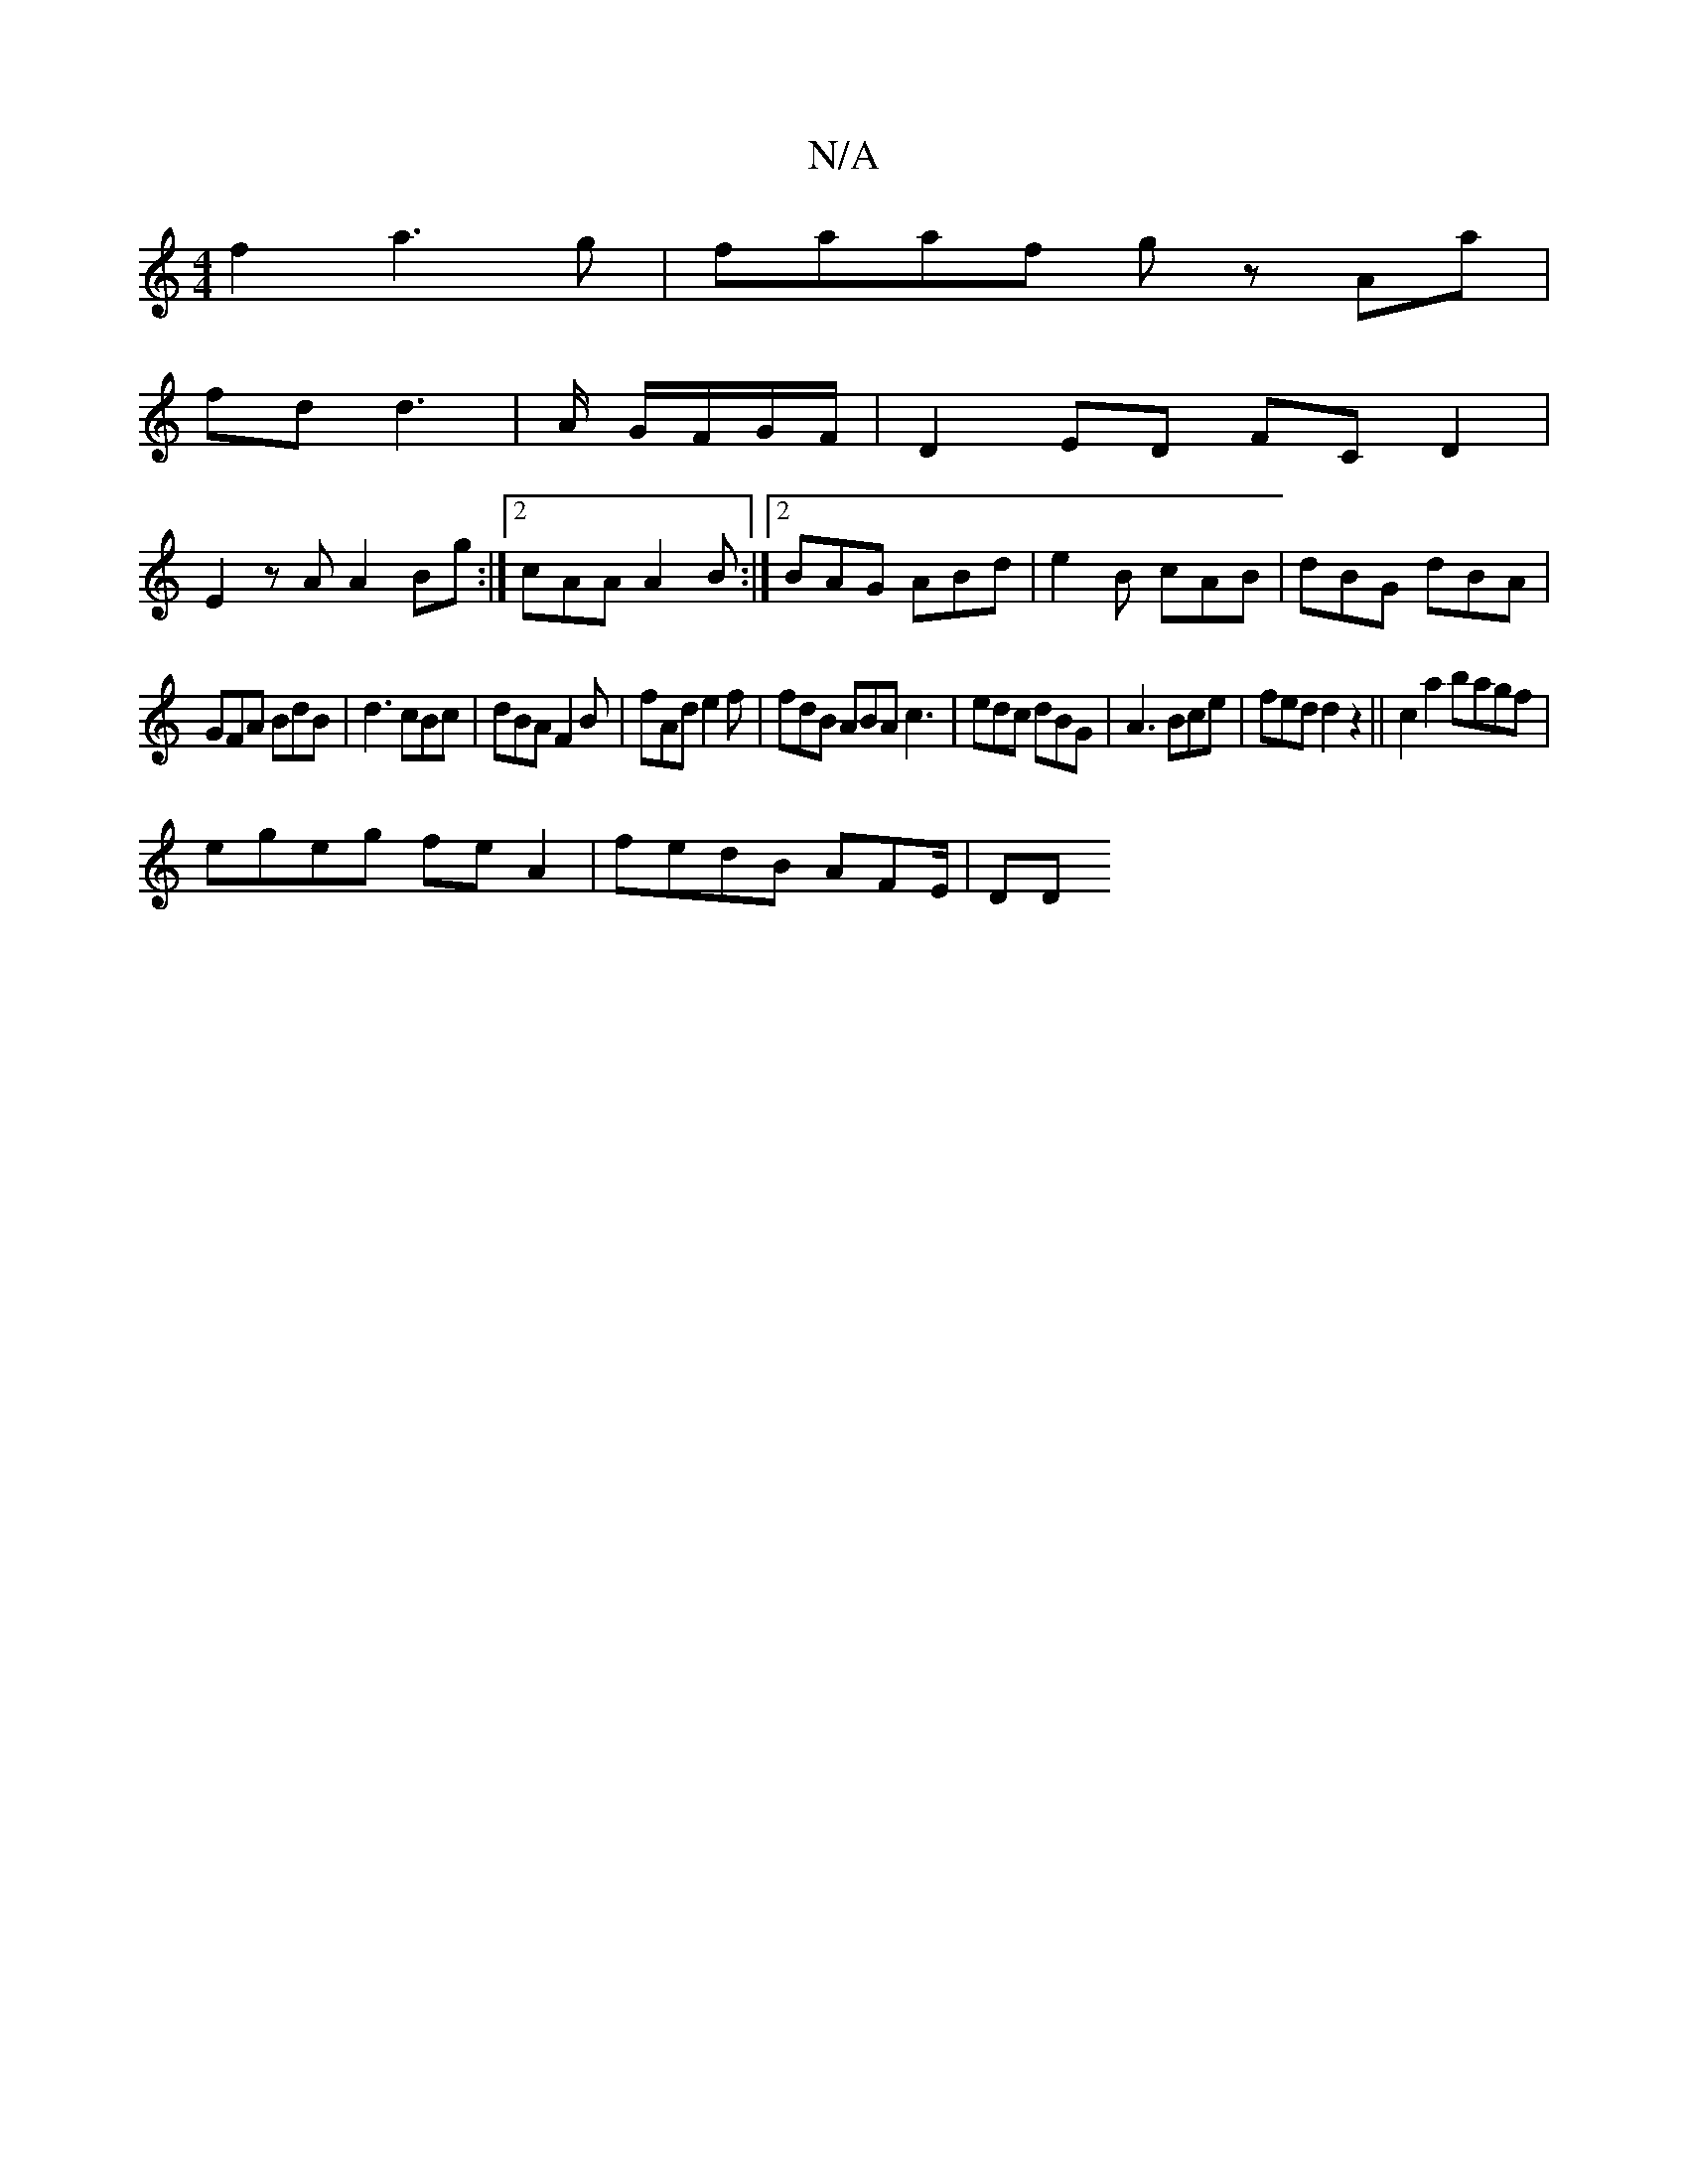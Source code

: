 X:1
T:N/A
M:4/4
R:N/A
K:Cmajor
f2a3g|faaf gz Aa|
fdd3 | A/ G/F/G/F/,|D2 ED FC D2|
E2zA A2Bg:|2 cAA A2B:|2 BAG ABd|e2B cAB|dBG dBA|
GFA BdB|d3 cBc|dBA F2B|fAd e2f|fdB ABA c3|edc dBG|A3 Bce|fed d2z2||c2a2 bagf|
egeg feA2|fedB AFE/|DD